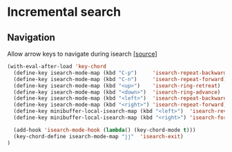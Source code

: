 * Incremental search

** Navigation

Allow arrow keys to navigate during isearch [[[http://ergoemacs.org/emacs/emacs_isearch_by_arrow_keys.html][source]]]

#+BEGIN_SRC emacs-lisp
(with-eval-after-load 'key-chord
  (define-key isearch-mode-map (kbd "C-p")     'isearch-repeat-backward)
  (define-key isearch-mode-map (kbd "C-n")     'isearch-repeat-forward)
  (define-key isearch-mode-map (kbd "<up>")    'isearch-ring-retreat)
  (define-key isearch-mode-map (kbd "<down>")  'isearch-ring-advance)
  (define-key isearch-mode-map (kbd "<left>")  'isearch-repeat-backward)
  (define-key isearch-mode-map (kbd "<right>") 'isearch-repeat-forward)
  (define-key minibuffer-local-isearch-map (kbd "<left>")  'isearch-reverse-exit-minibuffer)
  (define-key minibuffer-local-isearch-map (kbd "<right>") 'isearch-forward-exit-minibuffer)

  (add-hook 'isearch-mode-hook (lambda() (key-chord-mode t)))
  (key-chord-define isearch-mode-map "jj"  'isearch-exit)
)
#+END_SRC
